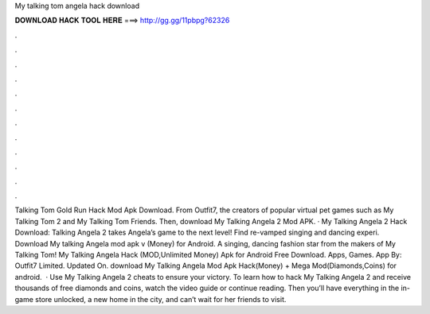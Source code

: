 My talking tom angela hack download

𝐃𝐎𝐖𝐍𝐋𝐎𝐀𝐃 𝐇𝐀𝐂𝐊 𝐓𝐎𝐎𝐋 𝐇𝐄𝐑𝐄 ===> http://gg.gg/11pbpg?62326

.

.

.

.

.

.

.

.

.

.

.

.

Talking Tom Gold Run Hack Mod Apk Download. From Outfit7, the creators of popular virtual pet games such as My Talking Tom 2 and My Talking Tom Friends. Then, download My Talking Angela 2 Mod APK. · My Talking Angela 2 Hack Download:  Talking Angela 2 takes Angela’s game to the next level! Find re-vamped singing and dancing experi. Download My talking Angela mod apk v (Money) for Android. A singing, dancing fashion star from the makers of My Talking Tom! My Talking Angela Hack (MOD,Unlimited Money) Apk for Android Free Download. Apps, Games. App By: Outfit7 Limited. Updated On. download My Talking Angela Mod Apk Hack(Money) + Mega Mod(Diamonds,Coins) for android.  · Use My Talking Angela 2 cheats to ensure your victory. To learn how to hack My Talking Angela 2 and receive thousands of free diamonds and coins, watch the video guide or continue reading. Then you’ll have everything in the in-game store unlocked, a new home in the city, and can’t wait for her friends to visit.